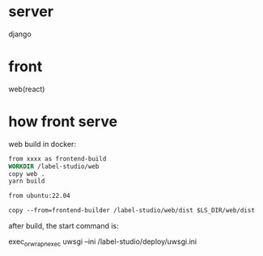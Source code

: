 * server
django

* front
web(react)

* how front serve
web build in docker:

#+begin_src dockerfile
from xxxx as frontend-build
WORKDIR /label-studio/web
copy web .
yarn build

from ubuntu:22.04

copy --from=frontend-builder /label-studio/web/dist $LS_DIR/web/dist
#+end_src

after build, the start command is:

exec_or_wrap_n_exec uwsgi --ini /label-studio/deploy/uwsgi.ini

